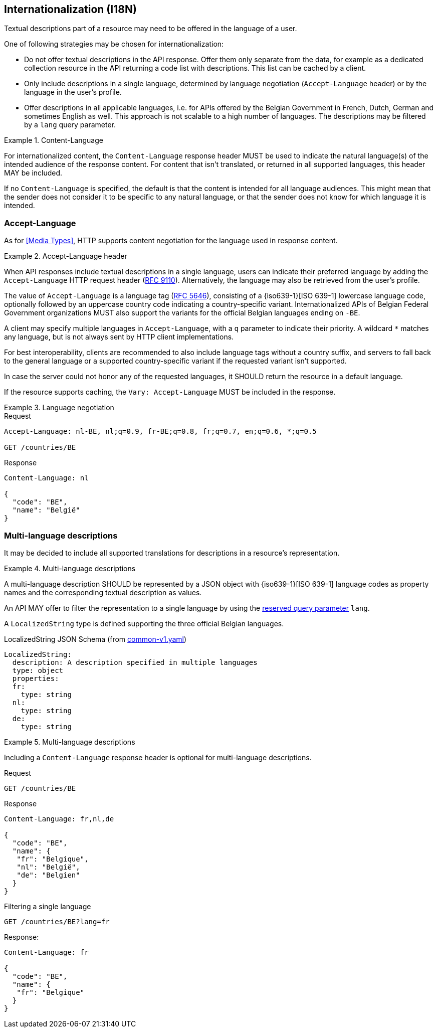 [[internationalization]]
== Internationalization (I18N)

Textual descriptions part of a resource may need to be offered in the language of a user.

One of following strategies may be chosen for internationalization:

* Do not offer textual descriptions in the API response. Offer them only separate from the data, for example as a dedicated collection resource in the API returning a code list with descriptions. This list can be cached by a client.
* Only include descriptions in a single language, determined by language negotiation (`Accept-Language` header) or by the language in the user's profile.
* Offer descriptions in all applicable languages, i.e. for APIs offered by the Belgian Government in French, Dutch, German and sometimes English as well. This approach is not scalable to a high number of languages.
  The descriptions may be filtered by a `lang` query parameter.

[rule, int-conlang]
.Content-Language
====
For internationalized content, the `Content-Language` response header MUST be used to indicate the natural language(s) of the intended audience of the response content.
For content that isn't translated, or returned in all supported languages, this header MAY be included.

If no `Content-Language` is specified, the default is that the content is intended for all language audiences. This might mean that the sender does not consider it to be specific to any natural language, or that the sender does not know for which language it is intended.
====

[[i18n-negotiation]]
=== Accept-Language

As for <<Media Types>>, HTTP supports content negotiation for the language used in response content.

[rule, int-negot]
.Accept-Language header
====
When API responses include textual descriptions in a single language, users can indicate their preferred language by adding the `Accept-Language` HTTP request header (https://datatracker.ietf.org/doc/html/rfc9110#name-accept-language[RFC 9110]).
Alternatively, the language may also be retrieved from the user's profile.

The value of `Accept-Language` is a language tag (https://tools.ietf.org/html/rfc5646[RFC 5646]), consisting of a {iso639-1}[ISO 639-1] lowercase language code, optionally followed by an uppercase country code indicating a country-specific variant.
Internationalized APIs of Belgian Federal Government organizations MUST also support the variants for the official Belgian languages ending on `-BE`.

A client may specify multiple languages in `Accept-Language`, with a `q` parameter to indicate their priority.
A wildcard `*` matches any language, but is not always sent by HTTP client implementations.

For best interoperability, clients are recommended to also include language tags without a country suffix, and servers to fall back to the general language or a supported country-specific variant if the requested variant isn't supported.

In case the server could not honor any of the requested languages, it SHOULD return the resource in a default language.

If the resource supports caching, the `Vary: Accept-Language` MUST be included in the response.
====

.Language negotiation
====
.Request
----
Accept-Language: nl-BE, nl;q=0.9, fr-BE;q=0.8, fr;q=0.7, en;q=0.6, *;q=0.5

GET /countries/BE
----

.Response
----
Content-Language: nl

{
  "code": "BE",
  "name": "België"
}
----
====

=== Multi-language descriptions

It may be decided to include all supported translations for descriptions in a resource's representation.

[rule, multi-lang]
.Multi-language descriptions
====
A multi-language description SHOULD be represented by a JSON object with {iso639-1}[ISO 639-1] language codes as property names and the corresponding textual description as values.

An API MAY offer to filter the representation to a single language by using the <<query-param-lang,reserved query parameter>> `lang`.
====

A `LocalizedString` type is defined supporting the three official Belgian languages.

.LocalizedString JSON Schema (from https://github.com/belgif/openapi-common/blob/master/src/main/openapi/common/v1/common-v1.yaml[common-v1.yaml])
[source,yaml]
----
LocalizedString:
  description: A description specified in multiple languages
  type: object
  properties:
  fr:
    type: string
  nl:
    type: string
  de:
    type: string
----

.Multi-language descriptions
====
Including a `Content-Language` response header is optional for multi-language descriptions.

.Request
`GET /countries/BE`

.Response
----
Content-Language: fr,nl,de

{
  "code": "BE",
  "name": {
   "fr": "Belgique",
   "nl": "België",
   "de": "Belgien"
  }
}
----

.Filtering a single language

----
GET /countries/BE?lang=fr
----

Response:
----
Content-Language: fr

{
  "code": "BE",
  "name": {
   "fr": "Belgique"
  }
}
----
====
